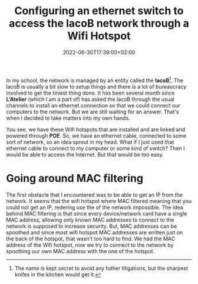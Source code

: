 #+TITLE: Configuring an ethernet switch to access the lacoB network through a
#+TITLE: Wifi Hotspot
#+DATE: 2022-06-30T17:39:00+02:00
#+DRAFT: false
#+SLUG:
#+SUMMARY: We configure a DHCP server after having spoothed the mac address of a wifi hotspot.

In my school, the network is managed by an entity called the *lacoB*[fn:1]. The lacoB
is usually a bit slow to setup things and there is a lot of bureaucracy involved
to get the tiniest thing done. It has been several month since *L'Atelier*
(which I am a part of) has asked the lacoB through the usual channels to install
an ethernet connection so that we could connect our computers to the network.
But we are still waiting for an answer. That's when I decided to take matters
into my own hands.

You see, we have these Wifi hotspots that are installed and are linked and
powered through *POE*. So, we have an ethernet cable, connected to some sort of
network, so an idea sprout in my head. What if I just used that ethernet cable
to connect to my computer or some kind of switch? Then I would be able to access
the Internet. But that would be too easy.

* Going around MAC filtering
The first obstacle that I encountered was to be able to get an IP from the
network. It seems that the wifi hotspot where MAC filtered meaning that you
could not get an IP, redering use the of the network impossible. The idea behind
MAC filtering is that since every device/network card have a single MAC address,
allowing only known MAC addresses to connect to the network is supposed to
increase security. But, MAC addresses can be spoothed and since most wifi
hotspot MAC addresses are written just on the back of the hotspot, that wasn't
too hard to find. We had the MAC address of the Wifi hotspot, now we try to
connect to the network by spoothing our own MAC address with the one of the hotspot.


[fn:1] The name is kept secret to avoid any futher litigations, but the sharpest
knifes in the kitchen would get it.
